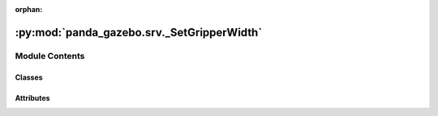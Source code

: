 :orphan:

:py:mod:`panda_gazebo.srv._SetGripperWidth`
===========================================

.. py:module:: panda_gazebo.srv._SetGripperWidth

.. autoapi-nested-parse::

   autogenerated by genpy from panda_gazebo/SetGripperWidthRequest.msg. Do not edit.



Module Contents
---------------

Classes
~~~~~~~

.. autoapisummary::

   panda_gazebo.srv._SetGripperWidth.SetGripperWidthRequest
   panda_gazebo.srv._SetGripperWidth.SetGripperWidthResponse
   panda_gazebo.srv._SetGripperWidth.SetGripperWidth




Attributes
~~~~~~~~~~

.. autoapisummary::

   panda_gazebo.srv._SetGripperWidth.python3
   panda_gazebo.srv._SetGripperWidth.python3


.. py:data:: python3

   

.. py:class:: SetGripperWidthRequest(*args, **kwds)


   Bases: :py:obj:`genpy.Message`

   Base class of Message data classes auto-generated from msg files.

   .. py:method:: serialize(buff)

      serialize message into buffer
      :param buff: buffer, ``StringIO``


   .. py:method:: deserialize(str)

      unpack serialized message in str into this message instance
      :param str: byte array of serialized message, ``str``


   .. py:method:: serialize_numpy(buff, numpy)

      serialize message with numpy array types into buffer
      :param buff: buffer, ``StringIO``
      :param numpy: numpy python module


   .. py:method:: deserialize_numpy(str, numpy)

      unpack serialized message in str into this message instance using numpy for array types
      :param str: byte array of serialized message, ``str``
      :param numpy: numpy python module



.. py:data:: python3

   

.. py:class:: SetGripperWidthResponse(*args, **kwds)


   Bases: :py:obj:`genpy.Message`

   Base class of Message data classes auto-generated from msg files.

   .. py:method:: serialize(buff)

      serialize message into buffer
      :param buff: buffer, ``StringIO``


   .. py:method:: deserialize(str)

      unpack serialized message in str into this message instance
      :param str: byte array of serialized message, ``str``


   .. py:method:: serialize_numpy(buff, numpy)

      serialize message with numpy array types into buffer
      :param buff: buffer, ``StringIO``
      :param numpy: numpy python module


   .. py:method:: deserialize_numpy(str, numpy)

      unpack serialized message in str into this message instance using numpy for array types
      :param str: byte array of serialized message, ``str``
      :param numpy: numpy python module



.. py:class:: SetGripperWidth


   Bases: :py:obj:`object`


